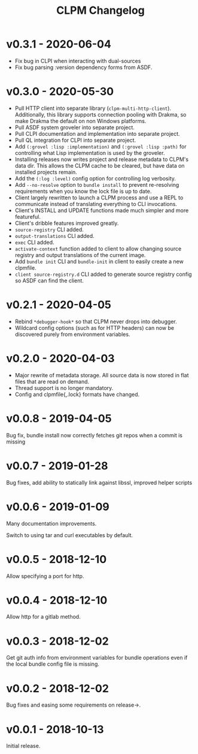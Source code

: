 #+TITLE: CLPM Changelog

* v0.3.1 - 2020-06-04

  + Fix bug in CLPI when interacting with dual-sources
  + Fix bug parsing :version dependency forms from ASDF.

* v0.3.0 - 2020-05-30

  + Pull HTTP client into separate library
    (=clpm-multi-http-client=). Additionally, this library supports connection
    pooling with Drakma, so make Drakma the default on non Windows platforms.
  + Pull ASDF system groveler into separate project.
  + Pull CLPI documentation and implementation into separate project.
  + Pull QL integration for CLPI into separate project.
  + Add =(:grovel :lisp :implementation)= and =(:grovel :lisp :path)= for
    controlling what Lisp implementation is used by the groveler.
  + Installing releases now writes project and release metadata to CLPM's data
    dir. This allows the CLPM cache to be cleared, but have data on installed
    projects remain.
  + Add the =(:log :level)= config option for controlling log verbosity.
  + Add =--no-resolve= option to =bundle install= to prevent re-resolving
    requirements when you know the lock file is up to date.
  + Client largely rewritten to launch a CLPM process and use a REPL to
    communicate instead of translating everything to CLI invocations.
  + Client's INSTALL and UPDATE functions made much simpler and more
    featureful.
  + Client's dribble features improved greatly.
  + =source-registry= CLI added.
  + =output-translations= CLI added.
  + =exec= CLI added.
  + =activate-context= function added to client to allow changing source registry
    and output translations of the current image.
  + Add =bundle init= CLI and =bundle-init= in client to easily create a new
    clpmfile.
  + =client source-registry.d= CLI added to generate source registry config so
    ASDF can find the client.

* v0.2.1 - 2020-04-05

  + Rebind =*debugger-hook*= so that CLPM never drops into debugger.
  + Wildcard config options (such as for HTTP headers) can now be discovered
    purely from environment variables.

* v0.2.0 - 2020-04-03

  + Major rewrite of metadata storage. All source data is now stored in flat
    files that are read on demand.
  + Thread support is no longer mandatory.
  + Config and clpmfile{,.lock} formats have changed.

* v0.0.8 - 2019-04-05
  Bug fix, bundle install now correctly fetches git repos when a commit is missing
* v0.0.7 - 2019-01-28
  Bug fixes, add ability to statically link against libssl, improved helper scripts
* v0.0.6 - 2019-01-09
  Many documentation improvements.

  Switch to using tar and curl executables by default.
* v0.0.5 - 2018-12-10
  Allow specifying a port for http.
* v0.0.4 - 2018-12-10
  Allow http for a gitlab method.
* v0.0.3 - 2018-12-02
  Get git auth info from environment variables for bundle operations even if the
  local bundle config file is missing.
* v0.0.2 - 2018-12-02
  Bug fixes and easing some requirements on release->.
* v0.0.1 - 2018-10-13
  Initial release.
